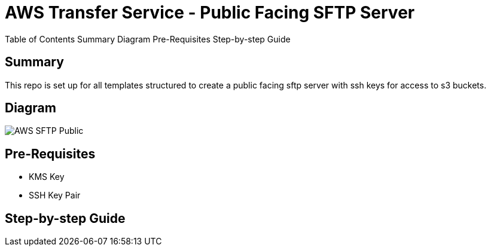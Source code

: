 # AWS Transfer Service - Public Facing SFTP Server

Table of Contents
Summary
Diagram
Pre-Requisites
Step-by-step Guide

== Summary
This repo is set up for all templates structured to create a public facing sftp server with ssh keys for access to s3 buckets.


== Diagram
image::img/AWS-SFTP-Public.png[align="center"]

== Pre-Requisites

 - KMS Key
 - SSH Key Pair

== Step-by-step Guide